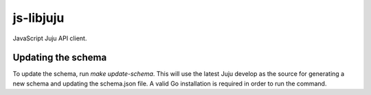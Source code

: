 js-libjuju
==========

JavaScript Juju API client.

Updating the schema
-------------------

To update the schema, run `make update-schema`. This will use the latest Juju
develop as the source for generating a new schema and updating the schema.json
file. A valid Go installation is required in order to run the command.
